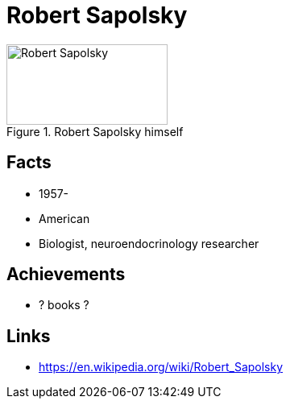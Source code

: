 = Robert Sapolsky

[#img-sapolsky-robert]
.Robert Sapolsky himself
image::sapolsky-robert.jpg[Robert Sapolsky,200,100]

== Facts

* 1957-
* American
* Biologist, neuroendocrinology researcher

== Achievements

* ? books ?

== Links

* https://en.wikipedia.org/wiki/Robert_Sapolsky

